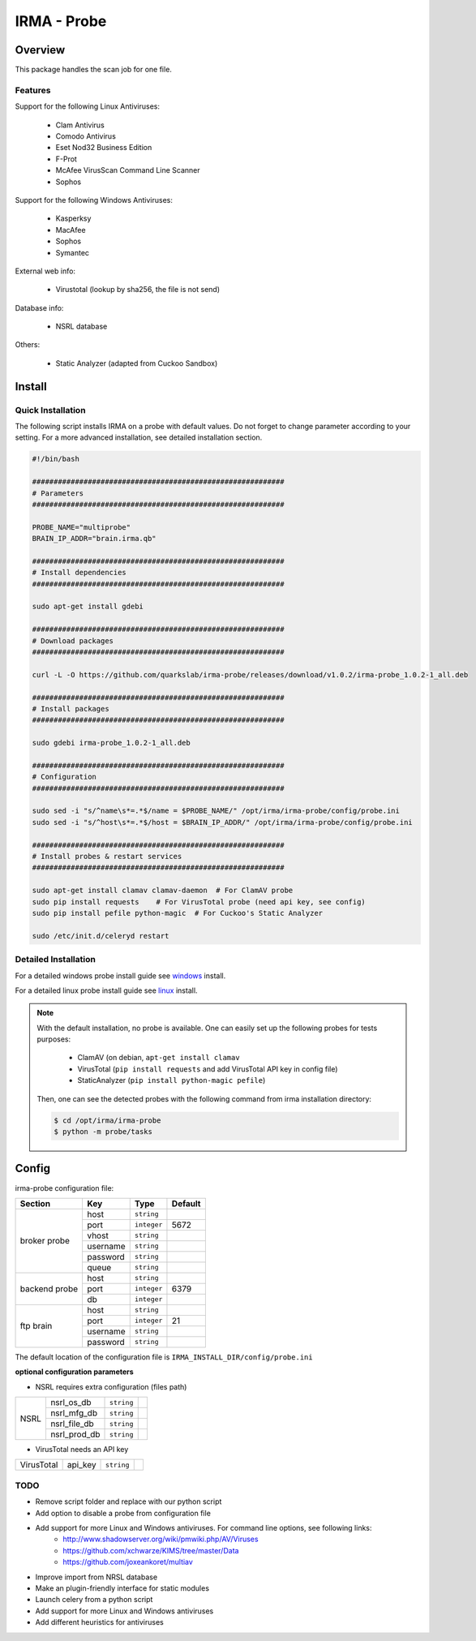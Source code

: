 ************
IRMA - Probe
************

========
Overview
========

This package handles the scan job for one file.

Features
--------

Support for the following Linux Antiviruses:

    * Clam Antivirus
    * Comodo Antivirus
    * Eset Nod32 Business Edition
    * F-Prot
    * McAfee VirusScan Command Line Scanner
    * Sophos 

Support for the following Windows Antiviruses:

    * Kasperksy
    * MacAfee
    * Sophos
    * Symantec

External web info:

    * Virustotal (lookup by sha256, the file is not send)

Database info:

    * NSRL database

Others:

    * Static Analyzer (adapted from Cuckoo Sandbox)

=======
Install
=======

Quick Installation
------------------

The following script installs IRMA on a probe with default values. Do not
forget to change parameter according to your setting. For a more advanced
installation, see detailed installation section.

.. code-block:: bash

    #!/bin/bash

    ###########################################################
    # Parameters
    ###########################################################

    PROBE_NAME="multiprobe"
    BRAIN_IP_ADDR="brain.irma.qb"

    ###########################################################
    # Install dependencies
    ###########################################################

    sudo apt-get install gdebi

    ###########################################################
    # Download packages
    ###########################################################

    curl -L -O https://github.com/quarkslab/irma-probe/releases/download/v1.0.2/irma-probe_1.0.2-1_all.deb

    ###########################################################
    # Install packages
    ###########################################################

    sudo gdebi irma-probe_1.0.2-1_all.deb

    ###########################################################
    # Configuration
    ###########################################################

    sudo sed -i "s/^name\s*=.*$/name = $PROBE_NAME/" /opt/irma/irma-probe/config/probe.ini
    sudo sed -i "s/^host\s*=.*$/host = $BRAIN_IP_ADDR/" /opt/irma/irma-probe/config/probe.ini

    ###########################################################
    # Install probes & restart services
    ###########################################################

    sudo apt-get install clamav clamav-daemon  # For ClamAV probe
    sudo pip install requests    # For VirusTotal probe (need api key, see config)
    sudo pip install pefile python-magic  # For Cuckoo's Static Analyzer

    sudo /etc/init.d/celeryd restart


Detailed Installation
---------------------

For a detailed windows probe install guide see `windows`_ install.

For a detailed linux probe install guide see `linux`_ install.


.. NOTE::

    With the default installation, no probe is available. One can easily set up
    the following probes for tests purposes:

         - ClamAV (on debian, ``apt-get install clamav``
         - VirusTotal (``pip install requests`` and add VirusTotal API key in config file)
         - StaticAnalyzer (``pip install python-magic pefile``)

    Then, one can see the detected probes with the following command from irma
    installation directory:

    .. code-block:: bash

        $ cd /opt/irma/irma-probe
        $ python -m probe/tasks


======
Config
======

irma-probe configuration file:

+----------------+-------------+------------+-----------+
|     Section    |      Key    |    Type    |  Default  |
+================+=============+============+===========+
|                |     host    | ``string`` |           |
|                +-------------+------------+-----------+
|                |     port    |``integer`` |   5672    |
|                +-------------+------------+-----------+
|   broker       |     vhost   | ``string`` |           |
|   probe        +-------------+------------+-----------+
|                |   username  | ``string`` |           |
|                +-------------+------------+-----------+
|                |   password  | ``string`` |           |
|                +-------------+------------+-----------+
|                |     queue   | ``string`` |           |
+----------------+-------------+------------+-----------+
|                |     host    | ``string`` |           |
|                +-------------+------------+-----------+
|  backend probe |     port    |``integer`` |   6379    |
|                +-------------+------------+-----------+
|                |      db     |``integer`` |           |
+----------------+-------------+------------+-----------+
|                |     host    | ``string`` |           |
|                +-------------+------------+-----------+
|                |     port    |``integer`` |    21     |
|  ftp brain     +-------------+------------+-----------+
|                |   username  | ``string`` |           |
|                +-------------+------------+-----------+
|                |   password  | ``string`` |           |
+----------------+-------------+------------+-----------+

The default location of the configuration file is ``IRMA_INSTALL_DIR/config/probe.ini``

**optional configuration parameters**

- NSRL requires extra configuration (files path)

+----------------+-------------+------------+-----------+
|                | nsrl_os_db  | ``string`` |           |
|                +-------------+------------+-----------+
|                | nsrl_mfg_db | ``string`` |           |
|     NSRL       +-------------+------------+-----------+
|                | nsrl_file_db| ``string`` |           |
|                +-------------+------------+-----------+
|                | nsrl_prod_db| ``string`` |           |
+----------------+-------------+------------+-----------+

- VirusTotal needs an API key

+----------------+-------------+------------+-----------+
|   VirusTotal   |   api_key   | ``string`` |           |
+----------------+-------------+------------+-----------+


TODO
----

* Remove script folder and replace with our python script
* Add option to disable a probe from configuration file
* Add support for more Linux and Windows antiviruses. For command line options, see following links:
    - http://www.shadowserver.org/wiki/pmwiki.php/AV/Viruses
    - https://github.com/xchwarze/KIMS/tree/master/Data
    - https://github.com/joxeankoret/multiav
* Improve import from NRSL database
* Make an plugin-friendly interface for static modules
* Launch celery from a python script
* Add support for more Linux and Windows antiviruses
* Add different heuristics for antiviruses

.. _windows: /install/install_win.rst
.. _linux: /install/install_linux.rst

